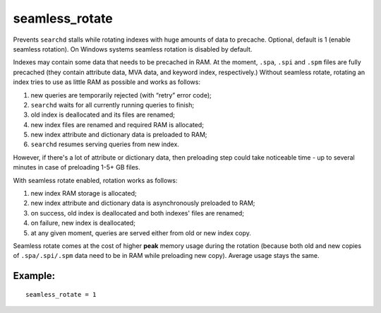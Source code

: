 seamless\_rotate
~~~~~~~~~~~~~~~~

Prevents ``searchd`` stalls while rotating indexes with huge amounts of
data to precache. Optional, default is 1 (enable seamless rotation). On
Windows systems seamless rotation is disabled by default.

Indexes may contain some data that needs to be precached in RAM. At the
moment, ``.spa``, ``.spi`` and ``.spm`` files are fully precached (they
contain attribute data, MVA data, and keyword index, respectively.)
Without seamless rotate, rotating an index tries to use as little RAM as
possible and works as follows:

1. new queries are temporarily rejected (with “retry” error code);

2. ``searchd`` waits for all currently running queries to finish;

3. old index is deallocated and its files are renamed;

4. new index files are renamed and required RAM is allocated;

5. new index attribute and dictionary data is preloaded to RAM;

6. ``searchd`` resumes serving queries from new index.

However, if there's a lot of attribute or dictionary data, then
preloading step could take noticeable time - up to several minutes in
case of preloading 1-5+ GB files.

With seamless rotate enabled, rotation works as follows:

1. new index RAM storage is allocated;

2. new index attribute and dictionary data is asynchronously preloaded
   to RAM;

3. on success, old index is deallocated and both indexes' files are
   renamed;

4. on failure, new index is deallocated;

5. at any given moment, queries are served either from old or new index
   copy.

Seamless rotate comes at the cost of higher **peak** memory usage during
the rotation (because both old and new copies of ``.spa/.spi/.spm`` data
need to be in RAM while preloading new copy). Average usage stays the
same.

Example:
^^^^^^^^

::


    seamless_rotate = 1

